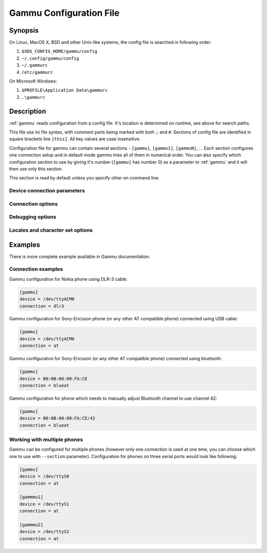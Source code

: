 .. _gammurc:

Gammu Configuration File
========================

Synopsis
--------

On Linux, MacOS X, BSD and other Unix-like systems, the config file is
searched in following order:

1. ``$XDG_CONFIG_HOME/gammu/config``
2. ``~/.config/gammu/config``
3. ``~/.gammurc``
4. ``/etc/gammurc``

On Microsoft Windows:

1. ``$PROFILE\Application Data\gammurc``
2. ``.\gammurc``

Description
-----------

:ref:`gammu` reads configuration from a config file. It's location is determined
on runtime, see above for search paths.

This file use ini file syntax, with comment parts being marked with both ``;`` and
``#``. Sections of config file are identified in square brackets line ``[this]``. All
key values are case insensitive.

Configuration file for gammu can contain several sections - ``[gammu]``, ``[gammu1]``,
``[gammuN]``, ... Each section configures one connection setup and in default mode
gammu tries all of them in numerical order. You can also specify which
configuration section to use by giving it's number (``[gammu]`` has number 0) as a
parameter to :ref:`gammu` and it will then use only this section.

.. config:section:: [gammu]

This section is read by default unless you specify other on command line.

Device connection parameters
++++++++++++++++++++++++++++

.. config:option:: Connection

    Protocol which will be used to talk to your phone.

    For Nokia cables you want to use one of following:

    ``fbus``           
        serial FBUS connection
    ``fbususb``        
        FBUS over USB cable (experimental, for Nokia cables on Linux, including DKU-2)
    ``dlr3``           
        DLR-3 and compatible cables
    ``dku2``           
        DKU-2 and compatible cables
    ``dku5``           
        DKU-5 and compatible cables
    ``mbus``           
        serial MBUS connection

    If you use some non original cable, you might need to append ``-nodtr`` (eg. for
    ARK3116 based cables) or ``-nopower``, but Gammu should be able to detect this
    automatically.

    For non-Nokia phones connected using cable you generally want:

    ``at``             
        generic AT commands based connection

    You can optionally specify speed of the connection, eg. ``at19200``, but it is
    not needed for modern USB cables.

    For IrDA connections use one of following:

    ``irdaphonet``     
        Phonet connection for Nokia phones.
    ``irdaat``         
        AT commands connection for most of phones (this is not supported on Linux).
    ``irdaobex``       
        OBEX (IrMC or file transfer) connection for most of phones.
    ``irdagnapbus``    
        GNapplet based connection for Symbian phones

    For Bluetooth connection use one of following:

    ``bluephonet``     
        Phonet connection for Nokia phones.
    ``blueat``         
        AT commands connection for most of phones.
    ``blueobex``       
        OBEX (IrMC or file transfer) connection for most of phones.
    ``bluerfgnapbus``  
        GNapplet based connection for Symbian phones

.. config:option:: Device

    .. versionadded: 1.27.95

    Device node or address of phone. It depends on used connection. 

    For cables or emulated serial ports, you enter device name (for example
    ``/dev/ttyS0``, ``/dev/ttyACM0``, ``/dev/ircomm0``, ``/dev/rfcomm0`` on Linux,
    ``/dev/cuad0`` on FreeBSD or COM1: on Windows). The special exception are
    DKU-2 and DKU-5 cables on Windows, where the device is automatically detected
    from driver information and this parameters is ignored.

    For USB connections (currently only fbususb and dku2 on Linux), you can
    specify to which USB device Gammu should connect. You can either provide
    vendor/product IDs or device address on USB::

        Device = 0x1234:0x5678  # Match device by vendor and product id
        Device = 0x1234:-1      # Match device by vendor id
        Device = 1.10           # Match device by usb bus and device address
        Device = 10             # Match device by usb device address
        Device = serial:123456  # Match device by serial string

    For Bluetooth connection you have to enter Bluetooth address of your phone
    (you can list Bluetooth devices in range on Linux using :program:`hcitool scan`
    command). Optionally you can also force Gammu to use specified channel by
    including channel number after slash.

    Before using Gammu, your device should be paired with computer or you should
    have set up automatic pairing.

    For IrDA connections, this parameters is not used at all.

    If IrDA does not work on Linux, you might need to bring up the interface and
    enable discovery (you need to run these commands as root)::

        ip l s dev irda0 up
        sysctl net.irda.discovery=1

.. config:option:: Port

    .. deprecated: 1.27.95

    Alias for Device, kept for backward compatibility.

.. config:option:: Model

    Do not use this parameter unless really needed! The only use case for this is
    when Gammu does not know your phone and misdetects it's features.

    The only special case for using model is to force special type of OBEX
    connection instead of letting Gammu try the best suited for selected
    operation:

    ``obexfs`` 
        force using of file browsing service (file system support)
    ``obexirmc`` 
        force using of IrMC service (contacts, calendar and notes support)
    ``obexnone`` 
        none service chosen, this has only limited use for sending file (``sendfile`` command)

.. config:option:: Use_Locking

    On Posix systems, you might want to lock serial device when it is being used
    using UUCP-style lock files. Enabling this option (setting to yes) will make
    Gammu honor these locks and create it on startup. On most distributions you
    need additional privileges to use locking (eg. you need to be member of uucp
    group).

    This option has no meaning on Windows.

Connection options
++++++++++++++++++

.. config:option:: SynchronizeTime

    If you want to set time from computer to phone during starting connection.

.. config:option:: StartInfo 

    This option allow to set, that you want (setting ``yes``) to see message on the
    phone screen or phone should enable light for a moment during starting
    connection. Phone will not beep during starting connection with this 
    option. This works only with some Nokia phones.


Debugging options
+++++++++++++++++

.. config:option:: LogFile

    Path to file where information about communication will be stored.

.. config:option:: LogFormat

    Determines what all will be logged to :config:option:`LogFile`. Possible values are:

    ``nothing``     
        no debug level
    ``text``        
        transmission dump in text format
    ``textall``     
        all possible info in text format
    ``textalldate`` 
        all possible info in text format, with time stamp
    ``errors``      
        errors in text format
    ``errorsdate``  
        errors in text format, with time stamp
    ``binary``      
        transmission dump in binary format

    For debugging use either ``textalldate`` or ``textall``, it contains all
    needed information to diagnose problems.

.. config:option:: Features

    Custom features for phone. This can be used as override when values coded
    in ``common/gsmphones.c`` are bad or missing. Consult
    ``include/gammu-info.h`` for possible values (all GSM_Feature values
    without leading ``F_`` prefix). Please report correct values to Gammu
    authors.

Locales and character set options
+++++++++++++++++++++++++++++++++

.. config:option:: GammuCoding

    Forces using specified codepage (for example ``1250`` will force CP-1250 or
    ``utf8`` for UTF-8). This should not be needed, Gammu detects it according
    to your locales.

.. config:option:: GammuLoc

    Path to directory with localisation files (the directory should contain
    ``LANG/LC_MESSAGES/gammu.mo``). If gammu is properly installed it should find
    these files automatically.

Examples
--------

There is more complete example available in Gammu documentation.

Connection examples
+++++++++++++++++++

Gammu configuration for Nokia phone using DLR-3 cable:

.. code-block:: ini

    [gammu]
    device = /dev/ttyACM0
    connection = dlr3

Gammu configuration for Sony-Ericsson phone (or any other AT compatible
phone) connected using USB cable:

.. code-block:: ini

    [gammu]
    device = /dev/ttyACM0
    connection = at

Gammu configuration for Sony-Ericsson (or any other AT compatible
phone) connected using bluetooth:

.. code-block:: ini

    [gammu]
    device = B0:0B:00:00:FA:CE
    connection = blueat

Gammu configuration for phone which needs to manually adjust Bluetooth channel to use channel 42:

.. code-block:: ini

    [gammu]
    device = B0:0B:00:00:FA:CE/42
    connection = blueat

Working with multiple phones
++++++++++++++++++++++++++++

Gammu can be configured for multiple phones (however only one connection
is used at one time, you can choose which one to use with ``--section``
parameter). Configuration for phones on three serial ports would look
like following:

.. code-block:: ini

    [gammu]
    device = /dev/ttyS0
    connection = at

    [gammmu1]
    device = /dev/ttyS1
    connection = at

    [gammmu2]
    device = /dev/ttyS2
    connection = at
